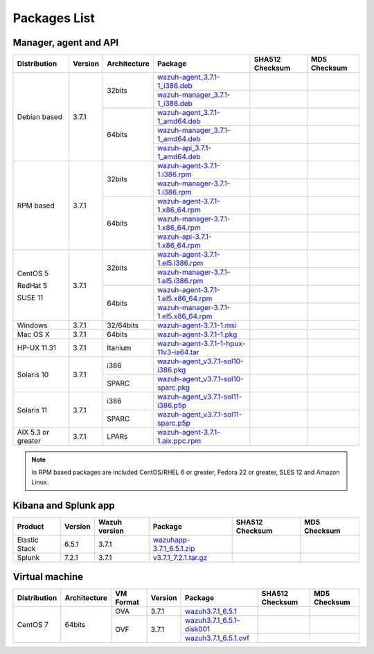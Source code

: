 .. Copyright (C) 2018 Wazuh, Inc.

.. _packages:

Packages List
=============

Manager, agent and API
----------------------

+--------------------+---------+--------------+---------------------------------------------------------------------------------------------------------------------------------------------------------+----------------------------------------------------------------------------------------------------------------------------------+----------------------------------+
| Distribution       | Version | Architecture | Package                                                                                                                                                 | SHA512 Checksum                                                                                                                  | MD5 Checksum                     |
+====================+=========+==============+=========================================================================================================================================================+==================================================================================================================================+==================================+
|                    |         |              | `wazuh-agent_3.7.1-1_i386.deb <https://packages.wazuh.com/3.x/apt/pool/main/w/wazuh-agent/wazuh-agent_3.7.1-1_i386.deb>`_                               |                                                                                                                                  |                                  |
+                    +         +    32bits    +---------------------------------------------------------------------------------------------------------------------------------------------------------+----------------------------------------------------------------------------------------------------------------------------------+----------------------------------+
|                    |         |              | `wazuh-manager_3.7.1-1_i386.deb <https://packages.wazuh.com/3.x/apt/pool/main/w/wazuh-manager/wazuh-manager_3.7.1-1_i386.deb>`_                         |                                                                                                                                  |                                  |
+ Debian based       +  3.7.1  +--------------+---------------------------------------------------------------------------------------------------------------------------------------------------------+----------------------------------------------------------------------------------------------------------------------------------+----------------------------------+
|                    |         |              | `wazuh-agent_3.7.1-1_amd64.deb <https://packages.wazuh.com/3.x/apt/pool/main/w/wazuh-agent/wazuh-agent_3.7.1-1_amd64.deb>`_                             |                                                                                                                                  |                                  |
+                    +         +    64bits    +---------------------------------------------------------------------------------------------------------------------------------------------------------+----------------------------------------------------------------------------------------------------------------------------------+----------------------------------+
|                    |         |              | `wazuh-manager_3.7.1-1_amd64.deb <https://packages.wazuh.com/3.x/apt/pool/main/w/wazuh-manager/wazuh-manager_3.7.1-1_amd64.deb>`_                       |                                                                                                                                  |                                  |
+                    +         +              +---------------------------------------------------------------------------------------------------------------------------------------------------------+----------------------------------------------------------------------------------------------------------------------------------+----------------------------------+
|                    |         |              | `wazuh-api_3.7.1-1_amd64.deb <https://packages.wazuh.com/3.x/apt/pool/main/w/wazuh-api/wazuh-api_3.7.1-1_amd64.deb>`_                                   |                                                                                                                                  |                                  |
+--------------------+---------+--------------+---------------------------------------------------------------------------------------------------------------------------------------------------------+----------------------------------------------------------------------------------------------------------------------------------+----------------------------------+
|                    |         |              | `wazuh-agent-3.7.1-1.i386.rpm <https://packages.wazuh.com/3.x/yum/wazuh-agent-3.7.1-1.i386.rpm>`_                                                       |                                                                                                                                  |                                  |
+                    +         +    32bits    +---------------------------------------------------------------------------------------------------------------------------------------------------------+----------------------------------------------------------------------------------------------------------------------------------+----------------------------------+
|                    |         |              | `wazuh-manager-3.7.1-1.i386.rpm <https://packages.wazuh.com/3.x/yum/wazuh-manager-3.7.1-1.i386.rpm>`_                                                   |                                                                                                                                  |                                  |
+ RPM based          +  3.7.1  +--------------+---------------------------------------------------------------------------------------------------------------------------------------------------------+----------------------------------------------------------------------------------------------------------------------------------+----------------------------------+
|                    |         |              | `wazuh-agent-3.7.1-1.x86_64.rpm <https://packages.wazuh.com/3.x/yum/wazuh-agent-3.7.1-1.x86_64.rpm>`_                                                   |                                                                                                                                  |                                  |
+                    +         +    64bits    +---------------------------------------------------------------------------------------------------------------------------------------------------------+----------------------------------------------------------------------------------------------------------------------------------+----------------------------------+
|                    |         |              | `wazuh-manager-3.7.1-1.x86_64.rpm <https://packages.wazuh.com/3.x/yum/wazuh-manager-3.7.1-1.x86_64.rpm>`_                                               |                                                                                                                                  |                                  |
+                    +         +              +---------------------------------------------------------------------------------------------------------------------------------------------------------+----------------------------------------------------------------------------------------------------------------------------------+----------------------------------+
|                    |         |              | `wazuh-api-3.7.1-1.x86_64.rpm <https://packages.wazuh.com/3.x/yum/wazuh-api-3.7.1-1.x86_64.rpm>`_                                                       |                                                                                                                                  |                                  |
+--------------------+---------+--------------+---------------------------------------------------------------------------------------------------------------------------------------------------------+----------------------------------------------------------------------------------------------------------------------------------+----------------------------------+
|                    |         |              | `wazuh-agent-3.7.1-1.el5.i386.rpm <https://packages.wazuh.com/3.x/yum/5/i386/wazuh-agent-3.7.1-1.el5.i386.rpm>`_                                        |                                                                                                                                  |                                  |
+      CentOS 5      +         +    32bits    +---------------------------------------------------------------------------------------------------------------------------------------------------------+----------------------------------------------------------------------------------------------------------------------------------+----------------------------------+
|                    |         |              | `wazuh-manager-3.7.1-1.el5.i386.rpm <https://packages.wazuh.com/3.x/yum/5/i386/wazuh-manager-3.7.1-1.el5.i386.rpm>`_                                    |                                                                                                                                  |                                  |
+      RedHat 5      +  3.7.1  +--------------+---------------------------------------------------------------------------------------------------------------------------------------------------------+----------------------------------------------------------------------------------------------------------------------------------+----------------------------------+
|                    |         |              | `wazuh-agent-3.7.1-1.el5.x86_64.rpm <https://packages.wazuh.com/3.x/yum/5/x86_64/wazuh-agent-3.7.1-1.el5.x86_64.rpm>`_                                  |                                                                                                                                  |                                  |
+      SUSE 11       +         +    64bits    +---------------------------------------------------------------------------------------------------------------------------------------------------------+----------------------------------------------------------------------------------------------------------------------------------+----------------------------------+
|                    |         |              | `wazuh-manager-3.7.1-1.el5.x86_64.rpm <https://packages.wazuh.com/3.x/yum/5/x86_64/wazuh-manager-3.7.1-1.el5.x86_64.rpm>`_                              |                                                                                                                                  |                                  |
+--------------------+---------+--------------+---------------------------------------------------------------------------------------------------------------------------------------------------------+----------------------------------------------------------------------------------------------------------------------------------+----------------------------------+
| Windows            |  3.7.1  |   32/64bits  | `wazuh-agent-3.7.1-1.msi <https://packages.wazuh.com/3.x/windows/wazuh-agent-3.7.1-1.msi>`_                                                             |                                                                                                                                  |                                  |
+--------------------+---------+--------------+---------------------------------------------------------------------------------------------------------------------------------------------------------+----------------------------------------------------------------------------------------------------------------------------------+----------------------------------+
| Mac OS X           |  3.7.1  |    64bits    | `wazuh-agent-3.7.1-1.pkg <https://packages.wazuh.com/3.x/osx/wazuh-agent-3.7.1-1.pkg>`_                                                                 |                                                                                                                                  |                                  |
+--------------------+---------+--------------+---------------------------------------------------------------------------------------------------------------------------------------------------------+----------------------------------------------------------------------------------------------------------------------------------+----------------------------------+
| HP-UX 11.31        |  3.7.1  |   Itanium    | `wazuh-agent-3.7.1-1-hpux-11v3-ia64.tar <https://packages.wazuh.com/3.x/hp-ux/wazuh-agent-3.7.1-1-hpux-11v3-ia64.tar>`_                                 |                                                                                                                                  |                                  |
+--------------------+---------+--------------+---------------------------------------------------------------------------------------------------------------------------------------------------------+----------------------------------------------------------------------------------------------------------------------------------+----------------------------------+
|                    |         |     i386     | `wazuh-agent_v3.7.1-sol10-i386.pkg <https://packages.wazuh.com/3.x/solaris/i386/10/wazuh-agent_v3.7.1-sol10-i386.pkg>`_                                 |                                                                                                                                  |                                  |
+ Solaris 10         +  3.7.1  +--------------+---------------------------------------------------------------------------------------------------------------------------------------------------------+----------------------------------------------------------------------------------------------------------------------------------+----------------------------------+
|                    |         |     SPARC    | `wazuh-agent_v3.7.1-sol10-sparc.pkg <https://packages.wazuh.com/3.x/solaris/sparc/10/wazuh-agent_v3.7.1-sol10-sparc.pkg>`_                              |                                                                                                                                  |                                  |
+--------------------+---------+--------------+---------------------------------------------------------------------------------------------------------------------------------------------------------+----------------------------------------------------------------------------------------------------------------------------------+----------------------------------+
|                    |         |     i386     | `wazuh-agent_v3.7.1-sol11-i386.p5p <https://packages.wazuh.com/3.x/solaris/i386/11/wazuh-agent_v3.7.1-sol11-i386.p5p>`_                                 |                                                                                                                                  |                                  |
+ Solaris 11         +  3.7.1  +--------------+---------------------------------------------------------------------------------------------------------------------------------------------------------+----------------------------------------------------------------------------------------------------------------------------------+----------------------------------+
|                    |         |     SPARC    | `wazuh-agent_v3.7.1-sol11-sparc.p5p <https://packages.wazuh.com/3.x/solaris/sparc/11/wazuh-agent_v3.7.1-sol11-sparc.p5p>`_                              |                                                                                                                                  |                                  |
+--------------------+---------+--------------+---------------------------------------------------------------------------------------------------------------------------------------------------------+----------------------------------------------------------------------------------------------------------------------------------+----------------------------------+
| AIX 5.3 or greater |  3.7.1  |     LPARs    | `wazuh-agent-3.7.1-1.aix.ppc.rpm <https://packages.wazuh.com/3.x/aix/wazuh-agent-3.7.1-1.aix.ppc.rpm>`_                                                 |                                                                                                                                  |                                  |
+--------------------+---------+--------------+---------------------------------------------------------------------------------------------------------------------------------------------------------+----------------------------------------------------------------------------------------------------------------------------------+----------------------------------+

.. note::
   In RPM based packages are included CentOS/RHEL 6 or greater, Fedora 22 or greater, SLES 12 and Amazon Linux.

Kibana and Splunk app
---------------------

+---------------+---------+---------------+--------------------------------------------------------------------------------------------+----------------------------------------------------------------------------------------------------------------------------------+----------------------------------+
| Product       | Version | Wazuh version | Package                                                                                    | SHA512 Checksum                                                                                                                  | MD5 Checksum                     |
+===============+=========+===============+============================================================================================+==================================================================================================================================+==================================+
| Elastic Stack |  6.5.1  |     3.7.1     | `wazuhapp-3.7.1_6.5.1.zip <https://packages.wazuh.com/wazuhapp/wazuhapp-3.7.1_6.5.1.zip>`_ |                                                                                                                                  |                                  |
+---------------+---------+---------------+--------------------------------------------------------------------------------------------+----------------------------------------------------------------------------------------------------------------------------------+----------------------------------+
| Splunk        |  7.2.1  |     3.7.1     | `v3.7.1_7.2.1.tar.gz <https://packages.wazuh.com/3.x/splunkapp/v3.7.1_7.2.1.tar.gz>`_      |                                                                                                                                  |                                  |
+---------------+---------+---------------+--------------------------------------------------------------------------------------------+----------------------------------------------------------------------------------------------------------------------------------+----------------------------------+

Virtual machine
---------------

+--------------+--------------+--------------+---------+----------------------------------------------------------------------------------------------+----------------------------------------------------------------------------------------------------------------------------------+----------------------------------+
| Distribution | Architecture | VM Format    | Version | Package                                                                                      | SHA512 Checksum                                                                                                                  | MD5 Checksum                     |
+==============+==============+==============+=========+==============================================================================================+==================================================================================================================================+==================================+
|              |              |      OVA     |  3.7.1  | `wazuh3.7.1_6.5.1 <https://packages.wazuh.com/vm/wazuh3.7.1_6.5.1.ova>`_                     |                                                                                                                                  |                                  |
|              |              +--------------+---------+----------------------------------------------------------------------------------------------+----------------------------------------------------------------------------------------------------------------------------------+----------------------------------+
|   CentOS 7   |    64bits    |              |         | `wazuh3.7.1_6.5.1-disk001 <https://packages.wazuh.com/vm/wazuh3.7.1_6.5.1-disk001.vmdk>`_    |                                                                                                                                  |                                  |
|              |              |      OVF     |  3.7.1  +----------------------------------------------------------------------------------------------+----------------------------------------------------------------------------------------------------------------------------------+----------------------------------+
|              |              |              |         | `wazuh3.7.1_6.5.1.ovf <https://packages.wazuh.com/vm/wazuh3.7.1_6.5.1.ovf>`_                 |                                                                                                                                  |                                  |
+--------------+--------------+--------------+---------+----------------------------------------------------------------------------------------------+----------------------------------------------------------------------------------------------------------------------------------+----------------------------------+
